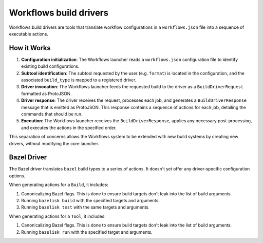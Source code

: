 .. _docs-workflows-build-drivers:

=======================
Workflows build drivers
=======================
Workflows build drivers are tools that translate workflow configurations in a
``workflows.json`` file into a sequence of executable actions.

------------
How it Works
------------

#. **Configuration initialization**: The Workflows launcher reads a
   ``workflows.json`` configuration file to identify existing build
   configurations.
#. **Subtool identification**: The subtool requested by the user (e.g.
   ``format``) is located in the configuration, and the associated
   ``build_type`` is mapped to a registered driver.
#. **Driver invocation**: The Workflows launcher feeds the requested build
   to the driver as a ``BuildDriverRequest`` formatted as ProtoJSON.
#. **Driver response**: The driver receives the request, processes each job,
   and generates a ``BuildDriverResponse`` message that is emitted as ProtoJSON.
   This response contains a sequence of actions for each job, detailing the
   commands that should be run.
#. **Execution**: The Workflows launcher receives the ``BuildDriverResponse``,
   applies any necessary post-processing, and executes the actions in the
   specified order.

This separation of concerns allows the Workflows system to be extended with new
build systems by creating new drivers, without modifying the core launcher.

------------
Bazel Driver
------------
The Bazel driver translates ``bazel`` build types to a series of actions. It
doesn't yet offer any driver-specific configuration options.

When generating actions for a ``Build``, it includes:

#. Canonicalizing Bazel flags. This is done to ensure build targets don't leak
   into the list of build arguments.
#. Running ``bazelisk build`` with the specified targets and arguments.
#. Running ``bazelisk test`` with the same targets and arguments.

When generating actions for a ``Tool``, it includes:

#. Canonicalizing Bazel flags. This is done to ensure build targets don't leak
   into the list of build arguments.
#. Running ``bazelisk run`` with the specified target and arguments.
